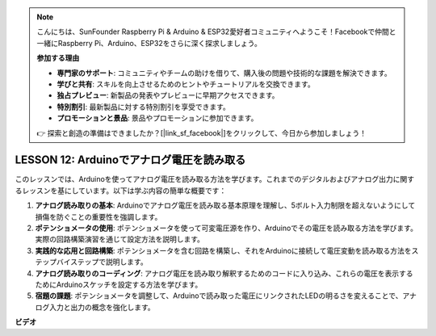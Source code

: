 .. note::

    こんにちは、SunFounder Raspberry Pi & Arduino & ESP32愛好者コミュニティへようこそ！Facebookで仲間と一緒にRaspberry Pi、Arduino、ESP32をさらに深く探求しましょう。

    **参加する理由**

    - **専門家のサポート**: コミュニティやチームの助けを借りて、購入後の問題や技術的な課題を解決できます。
    - **学びと共有**: スキルを向上させるためのヒントやチュートリアルを交換できます。
    - **独占プレビュー**: 新製品の発表やプレビューに早期アクセスできます。
    - **特別割引**: 最新製品に対する特別割引を享受できます。
    - **プロモーションと景品**: 景品やプロモーションに参加できます。

    👉 探索と創造の準備はできましたか？[|link_sf_facebook|]をクリックして、今日から参加しましょう！

LESSON 12: Arduinoでアナログ電圧を読み取る
=============================================

このレッスンでは、Arduinoを使ってアナログ電圧を読み取る方法を学びます。これまでのデジタルおよびアナログ出力に関するレッスンを基にしています。以下は学ぶ内容の簡単な概要です：

1. **アナログ読み取りの基本**: Arduinoでアナログ電圧を読み取る基本原理を理解し、5ボルト入力制限を超えないようにして損傷を防ぐことの重要性を強調します。
2. **ポテンショメータの使用**: ポテンショメータを使って可変電圧源を作り、Arduinoでその電圧を読み取る方法を学びます。実際の回路構築演習を通じて設定方法を説明します。
3. **実践的な応用と回路構築**: ポテンショメータを含む回路を構築し、それをArduinoに接続して電圧変動を読み取る方法をステップバイステップで説明します。
4. **アナログ読み取りのコーディング**: アナログ電圧を読み取り解釈するためのコードに入り込み、これらの電圧を表示するためにArduinoスケッチを設定する方法を学びます。
5. **宿題の課題**: ポテンショメータを調整して、Arduinoで読み取った電圧にリンクされたLEDの明るさを変えることで、アナログ入力と出力の概念を強化します。


**ビデオ**

.. raw:: html

    <iframe width="700" height="500" src="https://www.youtube.com/embed/Vp5u_8KAzFw?si=o9Q1tTC1X1B9teef" title="YouTube video player" frameborder="0" allow="accelerometer; autoplay; clipboard-write; encrypted-media; gyroscope; picture-in-picture; web-share" allowfullscreen></iframe>

